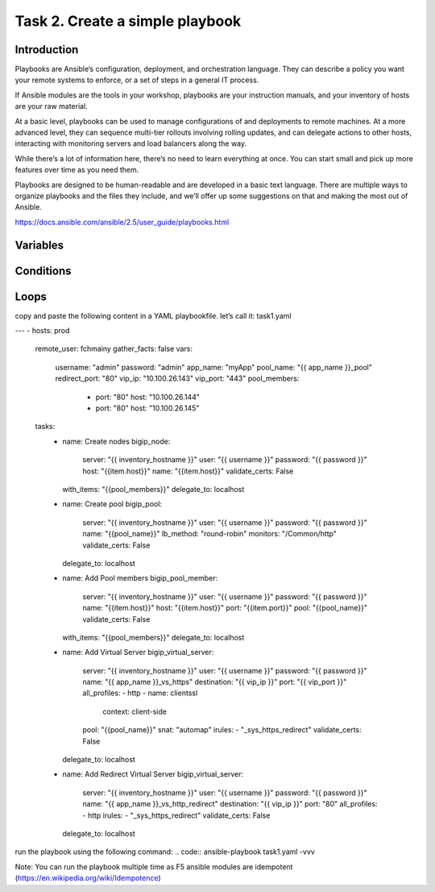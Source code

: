 Task 2. Create a simple playbook
===========================
Introduction
------------
Playbooks are Ansible’s configuration, deployment, and orchestration language. They can describe a policy you want your remote systems to enforce, or a set of steps in a general IT process.

If Ansible modules are the tools in your workshop, playbooks are your instruction manuals, and your inventory of hosts are your raw material.

At a basic level, playbooks can be used to manage configurations of and deployments to remote machines. At a more advanced level, they can sequence multi-tier rollouts involving rolling updates, and can delegate actions to other hosts, interacting with monitoring servers and load balancers along the way.

While there’s a lot of information here, there’s no need to learn everything at once. You can start small and pick up more features over time as you need them.

Playbooks are designed to be human-readable and are developed in a basic text language. There are multiple ways to organize playbooks and the files they include, and we’ll offer up some suggestions on that and making the most out of Ansible.

https://docs.ansible.com/ansible/2.5/user_guide/playbooks.html


Variables
------------



Conditions
-------------



Loops
--------


copy and paste the following content in a YAML playbookfile. let’s call it: task1.yaml

.. code::
---
- hosts: prod
  remote_user: fchmainy
  gather_facts: false
  vars:
    username: "admin"
    password: "admin"
    app_name: "myApp"
    pool_name: "{{ app_name }}_pool"
    redirect_port: "80"
    vip_ip: "10.100.26.143"
    vip_port: "443"
    pool_members:
      - port: "80"
        host: "10.100.26.144"
      - port: "80"
        host: "10.100.26.145"

  tasks:
    - name: Create nodes
      bigip_node:
        server: "{{ inventory_hostname }}"
        user: "{{ username }}"
        password: "{{ password }}"
        host: "{{item.host}}"
        name: "{{item.host}}"
        validate_certs: False
      with_items: "{{pool_members}}"
      delegate_to: localhost

    - name: Create pool
      bigip_pool:
        server: "{{ inventory_hostname }}"
        user: "{{ username }}"
        password: "{{ password }}"
        name: "{{pool_name}}"
        lb_method: "round-robin"
        monitors: "/Common/http"
        validate_certs: False
      delegate_to: localhost

    - name: Add Pool members
      bigip_pool_member:
        server: "{{ inventory_hostname }}"
        user: "{{ username }}"
        password: "{{ password }}"
        name: "{{item.host}}"
        host: "{{item.host}}"
        port: "{{item.port}}"
        pool: "{{pool_name}}"
        validate_certs: False
      with_items: "{{pool_members}}"
      delegate_to: localhost

    - name: Add Virtual Server
      bigip_virtual_server:
        server: "{{ inventory_hostname }}"
        user: "{{ username }}"
        password: "{{ password }}"
        name: "{{ app_name }}_vs_https"
        destination: "{{ vip_ip }}"
        port: "{{ vip_port }}"
        all_profiles:
        - http
        - name: clientssl
          context: client-side
        pool: "{{pool_name}}"
        snat: "automap"
        irules:
        - "_sys_https_redirect"
        validate_certs: False
      delegate_to: localhost

    - name: Add Redirect Virtual Server
      bigip_virtual_server:
        server: "{{ inventory_hostname }}"
        user: "{{ username }}"
        password: "{{ password }}"
        name: "{{ app_name }}_vs_http_redirect"
        destination: "{{ vip_ip }}"
        port: "80"
        all_profiles:
        - http
        irules:
        - "_sys_https_redirect"
        validate_certs: False
      delegate_to: localhost


run the playbook using the following command:
.. code::
ansible-playbook task1.yaml -vvv

Note:
You can run the playbook multiple time as F5 ansible modules are idempotent (https://en.wikipedia.org/wiki/Idempotence)



